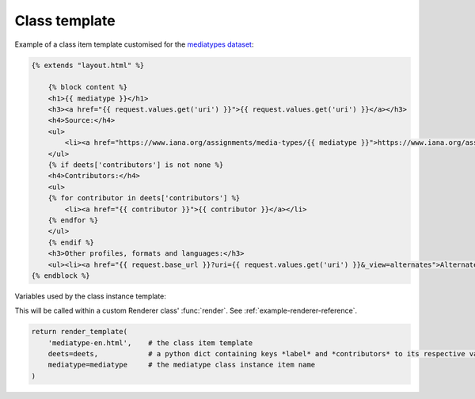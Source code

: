 Class template
==============

Example of a class item template customised for the `mediatypes dataset`_:

.. _mediatypes dataset: https://github.com/nicholascar/mediatypes-dataset

.. code-block:: HTML

    {% extends "layout.html" %}

        {% block content %}
        <h1>{{ mediatype }}</h1>
        <h3><a href="{{ request.values.get('uri') }}">{{ request.values.get('uri') }}</a></h3>
        <h4>Source:</h4>
        <ul>
            <li><a href="https://www.iana.org/assignments/media-types/{{ mediatype }}">https://www.iana.org/assignments/media-types/{{ mediatype }}</a></li>
        </ul>
        {% if deets['contributors'] is not none %}
        <h4>Contributors:</h4>
        <ul>
        {% for contributor in deets['contributors'] %}
            <li><a href="{{ contributor }}">{{ contributor }}</a></li>
        {% endfor %}
        </ul>
        {% endif %}
        <h3>Other profiles, formats and languages:</h3>
        <ul><li><a href="{{ request.base_url }}?uri={{ request.values.get('uri') }}&_view=alternates">Alternate Views</a></li></ul>
    {% endblock %}

Variables used by the class instance template:

This will be called within a custom Renderer class' :func:`render`. See :ref:`example-renderer-reference`.

.. code-block:: python

    return render_template(
        'mediatype-en.html',    # the class item template
        deets=deets,            # a python dict containing keys *label* and *contributors* to its respective values.
        mediatype=mediatype     # the mediatype class instance item name
    )